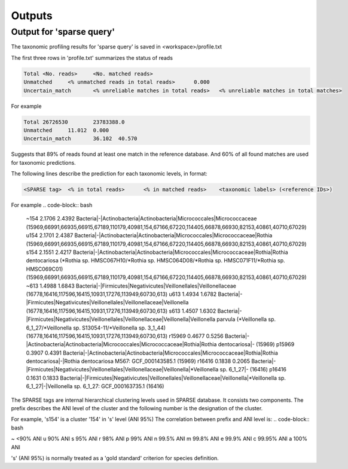 ========================================
Outputs
========================================

Output for 'sparse query'
-------------------------------
The taxonomic profiling results for 'sparse query' is saved in <workspace>/profile.txt

The first three rows in 'profile.txt' summarizes the status of reads

.. code-block:: bash

  Total	<No. reads>	<No. matched reads>
  Unmatched	<% unmatched reads in total reads>	0.000
  Uncertain_match	<% unreliable matches in total reads>	<% unreliable matches in total matches>


For example

.. code-block:: bash

  Total	26726530	23783388.0
  Unmatched	11.012	0.000
  Uncertain_match	36.102	40.570



Suggests that 89% of reads found at least one match in the reference database. And 60% of all found matches are used for taxonomic predictions. 


The following lines describe the prediction for each taxonomic levels, in format:

.. code-block:: bash

  <SPARSE tag>	<% in total reads>	<% in matched reads>	<taxonomic labels> (<reference IDs>)


For example
.. code-block:: bash

  ~154    2.1706  2.4392  Bacteria|-|Actinobacteria|Actinobacteria|Micrococcales|Micrococcaceae (15969,66991,66935,66915,67189,110179,40981,154,67166,67220,114405,66878,66930,82153,40861,40710,67029)
  u154    2.1701  2.4387  Bacteria|-|Actinobacteria|Actinobacteria|Micrococcales|Micrococcaceae|Rothia (15969,66991,66935,66915,67189,110179,40981,154,67166,67220,114405,66878,66930,82153,40861,40710,67029)
  s154    2.1551  2.4217  Bacteria|-|Actinobacteria|Actinobacteria|Micrococcales|Micrococcaceae|Rothia|Rothia dentocariosa (*Rothia sp. HMSC067H10/*Rothia sp. HMSC064D08/*Rothia sp. HMSC071F11/*Rothia sp. HMSC069C01) (15969,66991,66935,66915,67189,110179,40981,154,67166,67220,114405,66878,66930,82153,40861,40710,67029)
  ~613    1.4988  1.6843  Bacteria|-|Firmicutes|Negativicutes|Veillonellales|Veillonellaceae (16778,16416,117596,16415,10931,17276,113949,60730,613)
  u613    1.4934  1.6782  Bacteria|-|Firmicutes|Negativicutes|Veillonellales|Veillonellaceae|Veillonella (16778,16416,117596,16415,10931,17276,113949,60730,613)
  s613    1.4507  1.6302  Bacteria|-|Firmicutes|Negativicutes|Veillonellales|Veillonellaceae|Veillonella|Veillonella parvula (*Veillonella sp. 6_1_27/*Veillonella sp. S13054-11/*Veillonella sp. 3_1_44) (16778,16416,117596,16415,10931,17276,113949,60730,613)
  r15969  0.4677  0.5256  Bacteria|-|Actinobacteria|Actinobacteria|Micrococcales|Micrococcaceae|Rothia|Rothia dentocariosa|- (15969)
  p15969  0.3907  0.4391  Bacteria|-|Actinobacteria|Actinobacteria|Micrococcales|Micrococcaceae|Rothia|Rothia dentocariosa|-|Rothia dentocariosa M567: GCF_000143585.1 (15969)
  r16416  0.1838  0.2065  Bacteria|-|Firmicutes|Negativicutes|Veillonellales|Veillonellaceae|Veillonella|*Veillonella sp. 6_1_27|- (16416)
  p16416  0.1631  0.1833  Bacteria|-|Firmicutes|Negativicutes|Veillonellales|Veillonellaceae|Veillonella|*Veillonella sp. 6_1_27|-|Veillonella sp. 6_1_27: GCF_000163735.1 (16416)


The SPARSE tags are internal hierarchical clustering levels used in SPARSE database. It consists two components. The prefix describes the ANI level of the cluster and the following number is the designation of the cluster. 

For example, 's154' is a cluster '154' in 's' level (ANI 95%)
The correlation between prefix and ANI level is:
.. code-block:: bash

~		<90% ANI
u		90% ANI
s		95% ANI
r		98% ANI
p		99% ANI
n		99.5% ANI
m		99.8% ANI
e		99.9% ANI
c		99.95% ANI
a		100% ANI


's' (ANI 95%) is normally treated as a 'gold standard' criterion for species definition. 
